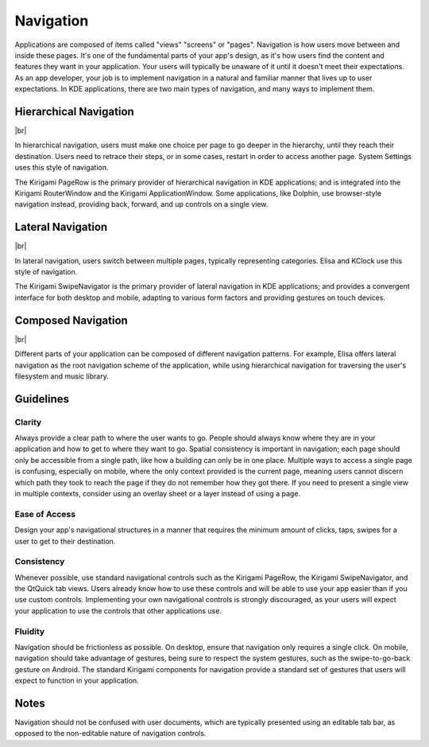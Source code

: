 Navigation
==========

Applications are composed of items called "views" "screens" or "pages".
Navigation is how users move between and inside these pages.
It's one of the fundamental parts of your app's design, as it's how users find the content and features they want in your application.
Your users will typically be unaware of it until it doesn't meet their expectations.
As an app developer, your job is to implement navigation in a natural and familiar manner that lives up to user expectations.
In KDE applications, there are two main types of navigation, and many ways to implement them.

Hierarchical Navigation
-----------------------

.. image:: /img/hierarchy.svg
   :alt: Hierarchical navigation diagram

|br|

In hierarchical navigation, users must make one choice per page to go deeper in the hierarchy, until they reach their destination.
Users need to retrace their steps, or in some cases, restart in order to access another page.
System Settings uses this style of navigation.

The Kirigami PageRow is the primary provider of hierarchical navigation in KDE applications; and is integrated into the Kirigami RouterWindow and the Kirigami ApplicationWindow.
Some applications, like Dolphin, use browser-style navigation instead, providing back, forward, and up controls on a single view.

Lateral Navigation
------------------

.. image:: /img/lateral.svg
   :alt: Lateral navigation diagram

|br|

In lateral navigation, users switch between multiple pages, typically representing categories.
Elisa and KClock use this style of navigation.

The Kirigami SwipeNavigator is the primary provider of lateral navigation in KDE applications; and provides a convergent interface for both desktop and mobile, adapting to various form factors and providing gestures on touch devices.

Composed Navigation
-------------------

.. image:: /img/composed.svg
   :alt: Composed navigation diagram

|br|

Different parts of your application can be composed of different navigation patterns.
For example, Elisa offers lateral navigation as the root navigation scheme of the application, while using hierarchical navigation for traversing the user's filesystem and music library.

Guidelines
----------

Clarity
~~~~~~~

Always provide a clear path to where the user wants to go.
People should always know where they are in your application and how to get to where they want to go.
Spatial consistency is important in navigation; each page should only be accessible from a single path, like how a building can only be in one place.
Multiple ways to access a single page is confusing, especially on mobile, where the only context provided is the current page, meaning users cannot discern which path they took to reach the page if they do not remember how they got there.
If you need to present a single view in multiple contexts, consider using an overlay sheet or a layer instead of using a page.

Ease of Access
~~~~~~~~~~~~~~

Design your app's navigational structures in a manner that requires the minimum amount of clicks, taps, swipes for a user to get to their destination.

Consistency
~~~~~~~~~~~

Whenever possible, use standard navigational controls such as the Kirigami PageRow, the Kirigami SwipeNavigator, and the QtQuick tab views.
Users already know how to use these controls and will be able to use your app easier than if you use custom controls.
Implementing your own navigational controls is strongly discouraged, as your users will expect your application to use the controls that other applications use.

Fluidity
~~~~~~~~

Navigation should be frictionless as possible.
On desktop, ensure that navigation only requires a single click.
On mobile, navigation should take advantage of gestures, being sure to respect the system gestures, such as the swipe-to-go-back gesture on Android.
The standard Kirigami components for navigation provide a standard set of gestures that users will expect to function in your application.

Notes
-----

Navigation should not be confused with user documents, which are typically presented using an editable tab bar, as opposed to the non-editable nature of navigation controls.
